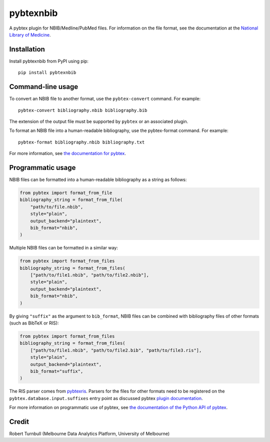 ============
pybtexnbib
============

.. start-badges

|pipline badge| |coverage badge| |black badge| |git3moji badge|

.. |pipline badge| image:: https://github.com/rbturnbull/pybtexnbib/actions/workflows/coverage.yml/badge.svg
    :target: https://github.com/rbturnbull/pybtexnbib/actions
    
.. |coverage badge| image:: https://img.shields.io/endpoint?url=https://gist.githubusercontent.com/rbturnbull/e93cbe3d6bef10cf72db901d962719ba/raw/coverage-badge.json
    :target: https://rbturnbull.github.io/pybtexnbib/

.. |black badge| image:: https://img.shields.io/badge/code%20style-black-000000.svg
    :target: https://github.com/psf/black
    
.. |git3moji badge| image:: https://img.shields.io/badge/git3moji-%E2%9A%A1%EF%B8%8F%F0%9F%90%9B%F0%9F%93%BA%F0%9F%91%AE%F0%9F%94%A4-fffad8.svg
    :target: https://robinpokorny.github.io/git3moji/

.. end-badges

A pybtex plugin for NBIB/Medline/PubMed files. For information on the file format, see the documentation at the `National Library of Medicine <https://www.nlm.nih.gov/bsd/mms/medlineelements.html>`_.

Installation
============

Install pybtexnbib from PyPI using pip::

    pip install pybtexnbib

Command-line usage
==================

To convert an NBIB file to another format, use the ``pybtex-convert`` command. For example::

    pybtex-convert bibliography.nbib bibliography.bib

The extension of the output file must be supported by ``pybtex`` or an associated plugin.

To format an NBIB file into a human-readable bibliography, use the pybtex-format command. For example::

    pybtex-format bibliography.nbib bibliography.txt

For more information, see `the documentation for pybtex <https://docs.pybtex.org/cmdline.html>`_.

Programmatic usage
==================

NBIB files can be formatted into a human-readable bibliography as a string as follows:

.. code-block:: python

    from pybtex import format_from_file
    bibliography_string = format_from_file(
        "path/to/file.nbib", 
        style="plain", 
        output_backend="plaintext",
        bib_format="nbib",
    )

Multiple NBIB files can be formatted in a similar way:

.. code-block:: python

    from pybtex import format_from_files
    bibliography_string = format_from_files(
        ["path/to/file1.nbib", "path/to/file2.nbib"],
        style="plain", 
        output_backend="plaintext",
        bib_format="nbib",
    )

By giving ``"suffix"`` as the argument to ``bib_format``, 
NBIB files can be combined with bibliography files of other formats (such as BibTeX or RIS):

.. code-block:: python

    from pybtex import format_from_files
    bibliography_string = format_from_files(
        ["path/to/file1.nbib", "path/to/file2.bib", "path/to/file3.ris"],
        style="plain", 
        output_backend="plaintext",
        bib_format="suffix",
    )

The RIS parser comes from `pybtexris <https://github.com/rbturnbull/pybtexris>`_. 
Parsers for the files for other formats need to be registered on the ``pybtex.database.input.suffixes``
entry point as discussed pybtex `plugin documentation <https://docs.pybtex.org/api/plugins.html>`_.

For more information on programmatic use of pybtex, 
see `the documentation of the Python API of pybtex <https://docs.pybtex.org/api/index.html>`_.

Credit
==================

Robert Turnbull (Melbourne Data Analytics Platform, University of Melbourne)
